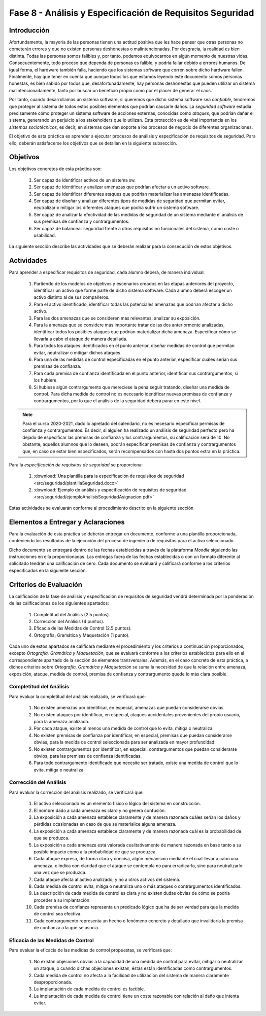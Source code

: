 ===========================================================
Fase 8 - Análisis y Especificación de Requisitos Seguridad
===========================================================

Introducción
=============

Afortundamente, la mayoría de las personas tienen una actitud positiva que les hace pensar que otras personas no cometerán errores y que no existen personas deshonestas o malintencionadas. Por desgracia, la realidad es bien distinta. Todas las personas somos falibles y, por tanto, podemos equivocarnos en algún momento de nuestras vidas. Consecuentemente, todo proceso que dependa de personas es falible, y podría fallar debido a errores humanos. De igual forma, el hardware también falla, haciendo que los sistemas software que corren sobre dicho hardware fallen. Finalmente, hay que tener en cuenta que aunque todos los que estamos leyendo este documento somos personas honestas, es bien sabido por todos que, desafortunadamente, hay personas deshonestas que pueden utilizar un sistema malintencionadamente, tanto por buscar un beneficio propio como por el placer de generar el caos.

Por tanto, cuando desarrollamos un sistema software, si queremos que dicho sistema software sea *confiable*, tendremos que proteger al sistema de todos estos posibles elementos que podrían causarle daños. La *seguridad software* estudia precisamente cómo proteger un sistema software de acciones externas, conocidas como *ataques*, que podrían dañar el sistema, generando un perjuicio a los stakeholders que lo utilizan. Esta protección es de vital importancia en los *sistemas sociotécnicos*, es decir, en sistemas que dan soporte a los procesos de negocio de diferentes organizaciones.

El objetivo de esta práctica es aprender a ejecutar procesos de análisis y especificación de requisitos de seguridad. Para ello, deberán satisfacerse los objetivos que se detallan en la siguiente subsección.

Objetivos
==========

Los objetivos concretos de esta práctica son:

  #. Ser capaz de identificar activos de un sistema sw.
  #. Ser capaz de identificar y analizar amenazas que podrían afectar a un activo software.
  #. Ser capaz de identificar diferentes ataques que podrían materializar las amenazas identificadas.
  #. Ser capaz de diseñar y analizar diferentes tipos de medidas de seguridad que permitan evitar, neutralizar o mitigar los diferentes ataques que podría sufrir un sistema software.
  #. Ser capaz de analizar la efectividad de las medidas de seguridad de un sistema mediante el análisis de sus premisas de confianza y contrargumentos.
  #. Ser capaz de balancear seguridad frente a otros requisitos no funcionales del sistema, como coste o usabilidad.

La siguiente sección describe las actividades que se deberán realizar para la consecución de estos objetivos.

Actividades
============

Para aprender a especificar requisitos de seguridad, cada alumno deberá, de manera individual:

  #. Partiendo de los modelos de objetivos y escenarios creados en las etapas anteriores del proyecto, identificar un activo que forme parte de dicho sistema software. Cada alumno deberá escoger un activo distinto al de sus compañeros.
  #. Para el activo identificado, identificar todas las potenciales amenazas que podrían afectar a dicho activo.
  #. Para las dos amenazas que se consideren más relevantes, analizar su exposición.
  #. Para la amenaza que se considere más importante tratar de las dos anteriormente analizadas, identificar todos los posibles ataques que podrían materializar dicha amenaza. Especificar cómo se llevaría a cabo el ataque de manera detallada.
  #. Para todos los ataques identificados en el punto anterior, diseñar medidas de control que permitan evitar, neutralizar o mitigar dichos ataques.
  #. Para una de las medidas de control especificadas en el punto anterior, especificar cuáles serían sus premisas de confianza.
  #. Para cada premisa de confianza identificada en el punto anterior, identificar sus contrargumentos, si los hubiere.
  #. Si hubiese algún contrargumento que mereciese la pena seguir tratando, diseñar una medida de control. Para dicha medida de control no es necesario identificar nuevas premisas de confianza y contrargumentos, por lo que el análisis de la seguridad deberá parar en este nivel.

.. note:: Para el curso 2020-2021, dado lo apretado del calendario, no es necesario especificar permisas de confianza y contrargumentos. Es decir, si alguien ha realizado un análisis de seguridad perfecto pero ha dejado de especificar las premisas de confianza y los contrargumentos, su calificación será de 10. No obstante, aquellos alumnos que lo deseen, podrán especificar premisas de confianza y contrargumentos que, en caso de estar bien especificados, serán recompensados con hasta dos puntos extra en la práctica.

Para la *especificación de requisitos de seguridad* se proporciona:

  #. :download:`Una plantilla para la especificación de requisitos de seguridad <src/seguridad/plantillaSeguridad.docx>`
  #. :download:`Ejemplo de análisis y especificación de requisitos de seguridad <src/seguridad/ejemploAnalisisSeguridadAsignacion.pdf>`

Estas actividades se evaluarán conforme al procedimiento descrito en la siguiente sección.

Elementos a Entregar y Aclaraciones
=======================================

Para la evaluación de esta práctica se deberán entregar un documento, conforme a una plantilla proporcionada, conteniendo los resultados de la ejecución del proceso de ingeniería de requisitos para el activo seleccionado.

Dicho documento se entregará dentro de las fechas establecidas a través de la plataforma *Moodle* siguiendo las instrucciones en ella proporcionadas. Las entregas fuera de las fechas establecidas o con un formato diferente al solicitado tendrán una calificación de cero. Cada documento se evaluará y calificará conforme a los criterios especificados en la siguiente sección.

Criterios de Evaluación
=========================

La calificación de la fase de análisis y especificación de requisitos de seguridad vendrá determinada por la ponderación de las calificaciones de los siguientes apartados:

  #. Completitud del Análisis (2.5 puntos).
  #. Corrección del Análisis (4 puntos).
  #. Eficacia de las Medidas de Control (2.5 puntos).
  #. Ortografía, Gramática y Maquetación (1 punto).

Cada uno de estos apartados se calificará mediante el procedimiento y los criterios a continuación proporcionados, excepto *Ortografía, Gramática y Maquetación*, que se evaluará conforme a los criterios establecidos para ello en el correspondiente apartado de la sección de elementos transversales. Además, en el caso concreto de esta práctica, a dichos criterios sobre *Ortografía, Gramática y Maquetación* se suma la necesidad de que la relación entre amenaza, exposición, ataque, medida de control, premisa de confianza y contrargumento quede lo más clara posible.

Completitud del Análisis
-------------------------

Para evaluar la completitud del análisis realizado, se verificará que:

  #. No existen amenazas por identificar, en especial, amenazas que puedan considerarse obvias.
  #. No existen ataques por identificar, en especial, ataques accidentales provenientes del propio usuario, para la amenaza analizada.
  #. Por cada ataque, existe al menos una medida de control que lo evita, mitiga o neutraliza.
  #. No existen premisas de confianza por identificar, en especial, premisas que puedan considerarse obvias, para la medida de control seleccionada para ser analizada en mayor profundidad.
  #. No existen contrargumentos por identificar, en especial, contrargumentos que puedan considerarse obvios, para las premisas de confianza identificadas.
  #. Para todo contrargumento identificado que necesite ser tratado, existe una medida de control que lo evita, mitiga o neutraliza.

Corrección del Análisis
------------------------

Para evaluar la corrección del análisis realizado, se verificará que:

  #. El activo seleccionado es un elemento físico o lógico del sistema en construcción.
  #. El nombre dado a cada amenaza es claro y no genera confusión.
  #. La exposición a cada amenaza establece claramente y de manera razonada cuáles serían los daños y pérdidas ocasionadas en caso de que se materialice alguna amenaza.
  #. La exposición a cada amenaza establece claramente y de manera razonada cuál es la probabilidad de que se produzca.
  #. La exposición a cada amenaza está valorada cualitativamente de manera razonada en base tanto a su posible impacto como a la probabilidad de que se produzca.
  #. Cada ataque expresa, de forma clara y concisa, algún mecanismo mediante el cual llevar a cabo una amenaza, o indica con claridad que el ataque se contempla no para erradicarlo, sino para neutralizarlo una vez que se produzca.
  #. Cada ataque afecta al activo analizado, y no a otros activos del sistema.
  #. Cada medida de control evita, mitiga o neutraliza uno o más ataques o contrargumentos identificados.
  #. La descripción de cada medida de control es clara y no existen dudas obvias de cómo se podría proceder a su implantación.
  #. Cada premisa de confianza representa un predicado lógico que ha de ser verdad para que la medida de control sea efectiva.
  #. Cada contrargumento representa un hecho o fenómeno concreto y detallado que invalidaría la premisa de confianza a la que se asocia.

Eficacia de las Medidas de Control
-----------------------------------

Para evaluar la eficacia de las medidas de control propuestas, se verificará que:

  #. No existan objeciones obvias a la capacidad de una medida de control para evitar, mitigar o neutralizar un ataque, o cuando dichas objeciones existan, éstas están identificadas como contrargumentos.
  #. Cada medida de control no afecta a la facilidad de utilización del sistema de manera claramente desproporcionada.
  #. La implantación de cada medida de control es factible.
  #. La implantación de cada medida de control tiene un coste razonable con relación al daño que intenta evitar.

